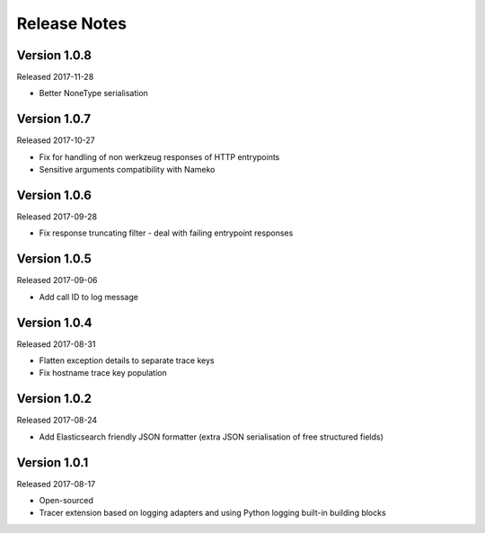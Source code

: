 Release Notes
=============


Version 1.0.8
-------------

Released 2017-11-28

* Better NoneType serialisation


Version 1.0.7
-------------

Released 2017-10-27

* Fix for handling of non werkzeug responses of HTTP entrypoints
* Sensitive arguments compatibility with Nameko


Version 1.0.6
-------------

Released 2017-09-28

* Fix response truncating filter - deal with failing entrypoint responses


Version 1.0.5
-------------

Released 2017-09-06

* Add call ID to log message


Version 1.0.4
-------------

Released 2017-08-31

* Flatten exception details to separate trace keys
* Fix hostname trace key population


Version 1.0.2
-------------

Released 2017-08-24

* Add Elasticsearch friendly JSON formatter (extra JSON serialisation
  of free structured fields)


Version 1.0.1
-------------

Released 2017-08-17

* Open-sourced
* Tracer extension based on logging adapters and using Python logging
  built-in building blocks
